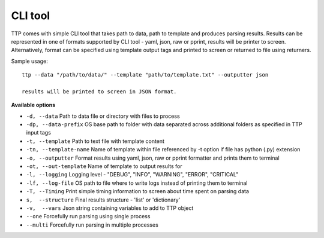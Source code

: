 CLI tool
========

TTP comes with simple CLI tool that takes path to data, path to template and produces parsing results. Results can be represented in one of formats supported by CLI tool - yaml, json, raw or pprint, results will be printer to screen. Alternatively, format can be specified using template output tags and printed to screen or returned to file using returners. 

Sample usage::

  ttp --data "/path/to/data/" --template "path/to/template.txt" --outputter json
  
  results will be printed to screen in JSON format.
  
**Available options**

* ``-d, --data`` Path to data file or directory with files to process
* ``-dp, --data-prefix`` OS base path to folder with data separated across additional folders as specified in TTP input tags
* ``-t, --template`` Path to text file with template content
* ``-tn, --template-name`` Name of template within file referenced by -t option if file has python (.py) extension
* ``-o, --outputter`` Format results using yaml, json, raw or pprint formatter and prints them to terminal
* ``-ot, --out-template`` Name of template to output results for
* ``-l, --logging`` Logging level - "DEBUG", "INFO", "WARNING", "ERROR", "CRITICAL"
* ``-lf, --log-file`` OS path to file where to write logs instead of printing them to terminal
* ``-T, --Timing`` Print simple timing information to screen about time spent on parsing data
* ``s,  --structure`` Final results structure - 'list' or 'dictionary'
* ``-v,  --vars`` Json string containing variables to add to TTP object
* ``--one`` Forcefully run parsing using single process
* ``--multi`` Forcefully run parsing in multiple processes
